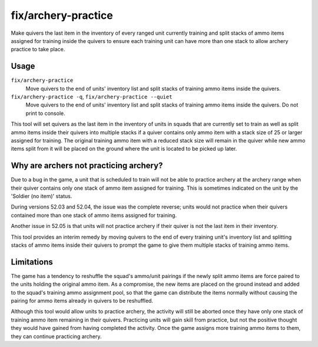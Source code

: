 fix/archery-practice
====================

.. dfhack-tool::
    :summary: Fix quivers and training ammo items to allow archery practice to take place.
    :tags: fort bugfix items

Make quivers the last item in the inventory of every ranged unit currently
training and split stacks of ammo items assigned for training inside the
quivers to ensure each training unit can have more than one stack to allow
archery practice to take place.

Usage
-----

``fix/archery-practice``
    Move quivers to the end of units' inventory list and split stacks of
    training ammo items inside the quivers.

``fix/archery-practice -q``, ``fix/archery-practice --quiet``
    Move quivers to the end of units' inventory list and split stacks of
    training ammo items inside the quivers. Do not print to console.

This tool will set quivers as the last item in the inventory of units in
squads that are currently set to train as well as split ammo items inside
their quivers into multiple stacks if a quiver contains only ammo item
with a stack size of 25 or larger assigned for training. The original
training ammo item with a reduced stack size will remain in the quiver
while new ammo items split from it will be placed on the ground where
the unit is located to be picked up later.

Why are archers not practicing archery?
---------------------------------------

Due to a bug in the game, a unit that is scheduled to train will not be
able to practice archery at the archery range when their quiver contains
only one stack of ammo item assigned for training. This is sometimes
indicated on the unit by the 'Soldier (no item)' status.

During versions 52.03 and 52.04, the issue was the complete reverse;
units would not practice when their quivers contained more than one
stack of ammo items assigned for training.

Another issue in 52.05 is that units will not practice archery if their
quiver is not the last item in their inventory.

This tool provides an interim remedy by moving quivers to the end of
every training unit's inventory list and splitting stacks of ammo items
inside their quivers to prompt the game to give them multiple stacks
of training ammo items.

Limitations
-----------

The game has a tendency to reshuffle the squad's ammo/unit pairings if
the newly split ammo items are force paired to the units holding the
original ammo item. As a compromise, the new items are placed on the
ground instead and added to the squad's training ammo assignment pool,
so that the game can distribute the items normally without causing the
pairing for ammo items already in quivers to be reshuffled.

Although this tool would allow units to practice archery, the activity
will still be aborted once they have only one stack of training ammo
item remaining in their quivers. Practicing units will gain skill from
practice, but not the positive thought they would have gained from
having completed the activity. Once the game assigns more training
ammo items to them, they can continue practicing archery.
